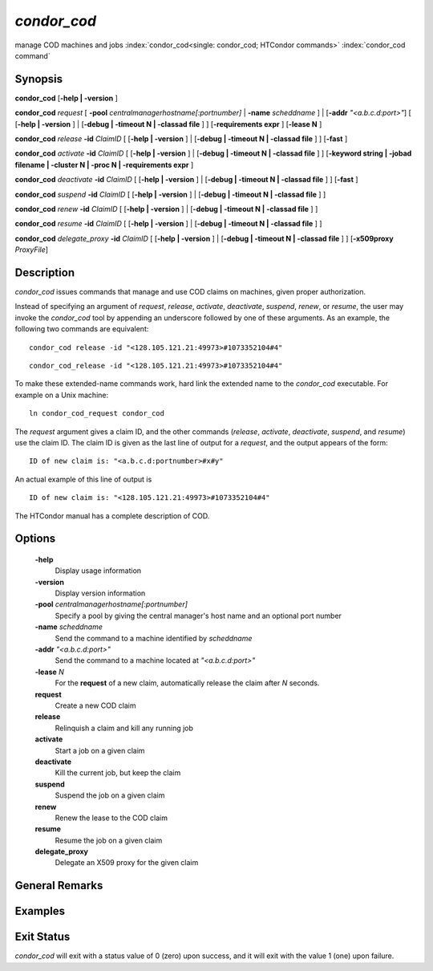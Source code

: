       

*condor_cod*
=============

manage COD machines and jobs
:index:`condor_cod<single: condor_cod; HTCondor commands>`
:index:`condor_cod command`

Synopsis
--------

**condor_cod** [**-help | -version** ]

**condor_cod** *request* [
**-pool** *centralmanagerhostname[:portnumber]* |
**-name** *scheddname* ] | [**-addr** *"<a.b.c.d:port>"*] [
[**-help | -version** ] | [**-debug | -timeout N | -classad
file** ] ] [**-requirements expr** ] [**-lease N** ]

**condor_cod** *release* **-id** *ClaimID* [ [**-help |
-version** ] | [**-debug | -timeout N | -classad file** ] ]
[**-fast** ]

**condor_cod** *activate* **-id** *ClaimID* [ [**-help |
-version** ] | [**-debug | -timeout N | -classad file** ] ]
[**-keyword string | -jobad filename | -cluster N | -proc N |
-requirements expr** ]

**condor_cod** *deactivate* **-id** *ClaimID* [ [**-help |
-version** ] | [**-debug | -timeout N | -classad file** ] ]
[**-fast** ]

**condor_cod** *suspend* **-id** *ClaimID* [ [**-help |
-version** ] | [**-debug | -timeout N | -classad file** ] ]

**condor_cod** *renew* **-id** *ClaimID* [ [**-help | -version** ]
| [**-debug | -timeout N | -classad file** ] ]

**condor_cod** *resume* **-id** *ClaimID* [ [**-help | -version** ]
| [**-debug | -timeout N | -classad file** ] ]

**condor_cod** *delegate_proxy* **-id** *ClaimID* [ [**-help |
-version** ] | [**-debug | -timeout N | -classad file** ] ]
[**-x509proxy** *ProxyFile*]

Description
-----------

*condor_cod* issues commands that manage and use COD claims on
machines, given proper authorization.

Instead of specifying an argument of *request*, *release*, *activate*,
*deactivate*, *suspend*, *renew*, or *resume*, the user may invoke the
*condor_cod* tool by appending an underscore followed by one of these
arguments. As an example, the following two commands are equivalent:

::

        condor_cod release -id "<128.105.121.21:49973>#1073352104#4"

::

        condor_cod_release -id "<128.105.121.21:49973>#1073352104#4"

To make these extended-name commands work, hard link the extended name
to the *condor_cod* executable. For example on a Unix machine:

::

    ln condor_cod_request condor_cod

The *request* argument gives a claim ID, and the other commands
(*release*, *activate*, *deactivate*, *suspend*, and *resume*) use the
claim ID. The claim ID is given as the last line of output for a
*request*, and the output appears of the form:

::

    ID of new claim is: "<a.b.c.d:portnumber>#x#y"

An actual example of this line of output is

::

    ID of new claim is: "<128.105.121.21:49973>#1073352104#4"

The HTCondor manual has a complete description of COD.

Options
-------

 **-help**
    Display usage information
 **-version**
    Display version information
 **-pool** *centralmanagerhostname[:portnumber]*
    Specify a pool by giving the central manager's host name and an
    optional port number
 **-name** *scheddname*
    Send the command to a machine identified by *scheddname*
 **-addr** *"<a.b.c.d:port>"*
    Send the command to a machine located at *"<a.b.c.d:port>"*
 **-lease** *N*
    For the **request** of a new claim, automatically release the claim
    after *N* seconds.
 **request**
    Create a new COD claim
 **release**
    Relinquish a claim and kill any running job
 **activate**
    Start a job on a given claim
 **deactivate**
    Kill the current job, but keep the claim
 **suspend**
    Suspend the job on a given claim
 **renew**
    Renew the lease to the COD claim
 **resume**
    Resume the job on a given claim
 **delegate_proxy**
    Delegate an X509 proxy for the given claim

General Remarks
---------------

Examples
--------

Exit Status
-----------

*condor_cod* will exit with a status value of 0 (zero) upon success,
and it will exit with the value 1 (one) upon failure.

